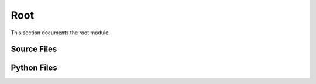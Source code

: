 Root
====

This section documents the root module.

Source Files
------------

.. doxygenfile:: AnalysisG/check_filenames.cxx
   :project: AnalysisG

Python Files
------------

.. doxygenfile:: AnalysisG/__init__.pxd
   :project: AnalysisG

.. doxygenfile:: AnalysisG/__init__.py
   :project: AnalysisG


